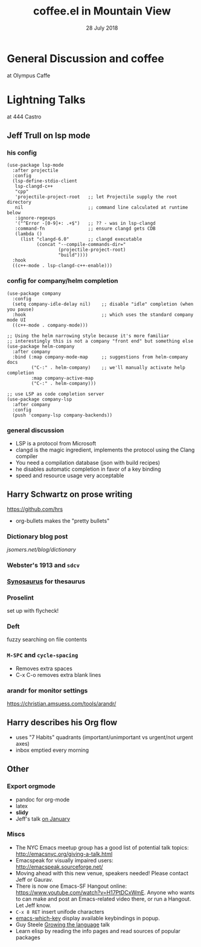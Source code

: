 #+TITLE: coffee.el in Mountain View
#+DATE: 28 July 2018
* General Discussion and coffee
at Olympus Caffe
* Lightning Talks
at 444 Castro
** Jeff Trull on lsp mode
*** his config
#+BEGIN_SRC elisp
(use-package lsp-mode
  :after projectile
  :config
  (lsp-define-stdio-client
   lsp-clangd-c++
   "cpp"
   'projectile-project-root   ;; let Projectile supply the root directory
   nil                        ;; command line calculated at runtime below
   :ignore-regexps
   '("^Error -[0-9]+: .+$")   ;; ?? - was in lsp-clangd
   :command-fn                ;; ensure clangd gets CDB
   (lambda ()
     (list "clangd-6.0"       ;; clangd executable
           (concat "--compile-commands-dir="
                   (projectile-project-root)
                   "build"))))
  :hook
  ((c++-mode . lsp-clangd-c++-enable)))
#+END_SRC
*** config for company/helm completion
#+BEGIN_SRC elisp
(use-package company
  :config
  (setq company-idle-delay nil)    ;; disable "idle" completion (when you pause)
  :hook                            ;; which uses the standard company mode UI
  ((c++-mode . company-mode)))
  
;; Using the helm narrowing style because it's more familiar
;; interestingly this is not a company "front end" but something else
(use-package helm-company
  :after company
  :bind (:map company-mode-map     ;; suggestions from helm-company docs
         ("C-:" . helm-company)    ;; we'll manually activate help completion
         :map company-active-map
         ("C-:" . helm-company)))

;; use LSP as code completion server
(use-package company-lsp
  :after company
  :config
  (push 'company-lsp company-backends))
#+END_SRC
*** general discussion
- LSP is a protocol from Microsoft
- clangd is the magic ingredient, implements the protocol using the Clang compiler
- You need a compilation database (json with build recipes)
- he disables automatic completion in favor of a key binding
- speed and resource usage very acceptable
** Harry Schwartz on prose writing
https://github.com/hrs
- org-bullets makes the "pretty bullets"
*** Dictionary blog post
[[jsomers.net/blog/dictionary]]
*** Webster's 1913 and ~sdcv~
*** [[https://github.com/hpdeifel/synosaurus][Synosaurus]] for thesaurus
*** Proselint
set up with flycheck!
*** Deft
fuzzy searching on file contents
*** =M-SPC= and =cycle-spacing=
- Removes extra spaces
- C-x C-o removes extra blank lines
*** arandr for monitor settings
https://christian.amsuess.com/tools/arandr/
** Harry describes his Org flow
- uses "7 Habits" quadrants (important/unimportant vs urgent/not urgent axes)
- inbox emptied every morning
** Other
*** Export orgmode
- pandoc for org-mode
- latex
- *slidy*
- Jeff's talk [[file:20180117.org::Jeff Trull: Creating Slides with Org-Mode][on January]]
*** Miscs
- The NYC Emacs meetup group has a good list of potential talk topics: http://emacsnyc.org/giving-a-talk.html
- Emacspeak for visually impaired users: http://emacspeak.sourceforge.net/
- Moving ahead with this new venue, speakers needed! Please contact Jeff or Gaurav.
- There is now one Emacs-SF Hangout online: https://www.youtube.com/watch?v=H17PtDCxWmE. Anyone who wants to can make and post an Emacs-related video there, or run a Hangout. Let Jeff know.
- ~C-x 8 RET~ insert unifode characters
- [[https://github.com/justbur/emacs-which-key][emacs-which-key]] display available keybindings in popup.
- Guy Steele [[https://www.youtube.com/watch?v=_ahvzDzKdB][Growing the language]] talk
- Learn elisp by reading the info pages and read sources of popular packages
